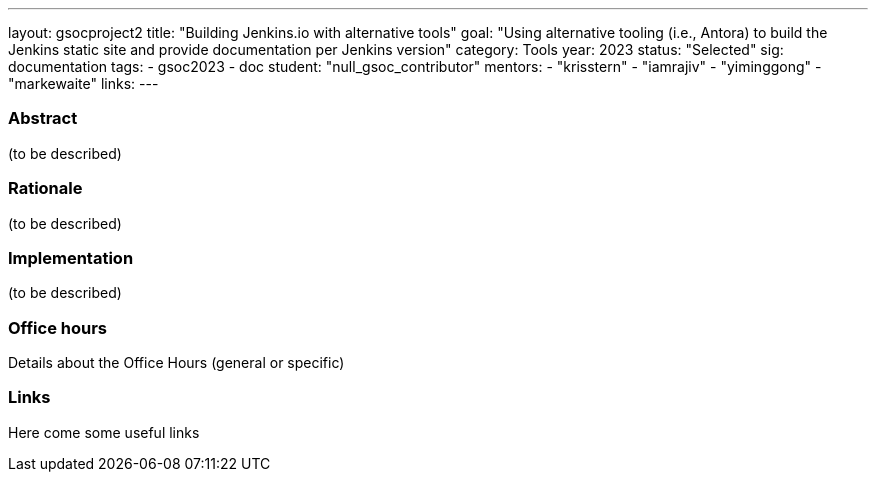 ---
layout: gsocproject2
title: "Building Jenkins.io with alternative tools"
goal: "Using alternative tooling (i.e., Antora) to build the Jenkins static site and provide documentation per Jenkins version"
category: Tools
year: 2023
status: "Selected"
sig: documentation
tags:
- gsoc2023
- doc
//FIXME: create bio for Vandit Singh in content/_data/authors/
student: "null_gsoc_contributor" 
mentors:
- "krisstern"
- "iamrajiv"
- "yiminggong"
- "markewaite"
links:
//   gitter: "some gitter channel"
//   draft: link to the draft/final proposal
//   idea: link to the project idea
//   meeting: link to internal section of this page with the meeting details and notes
---


//above links must be updated


=== Abstract

(to be described)

=== Rationale

(to be described)

=== Implementation
(to be described)

=== Office hours

Details about the Office Hours (general or specific)

=== Links

Here come some useful links
